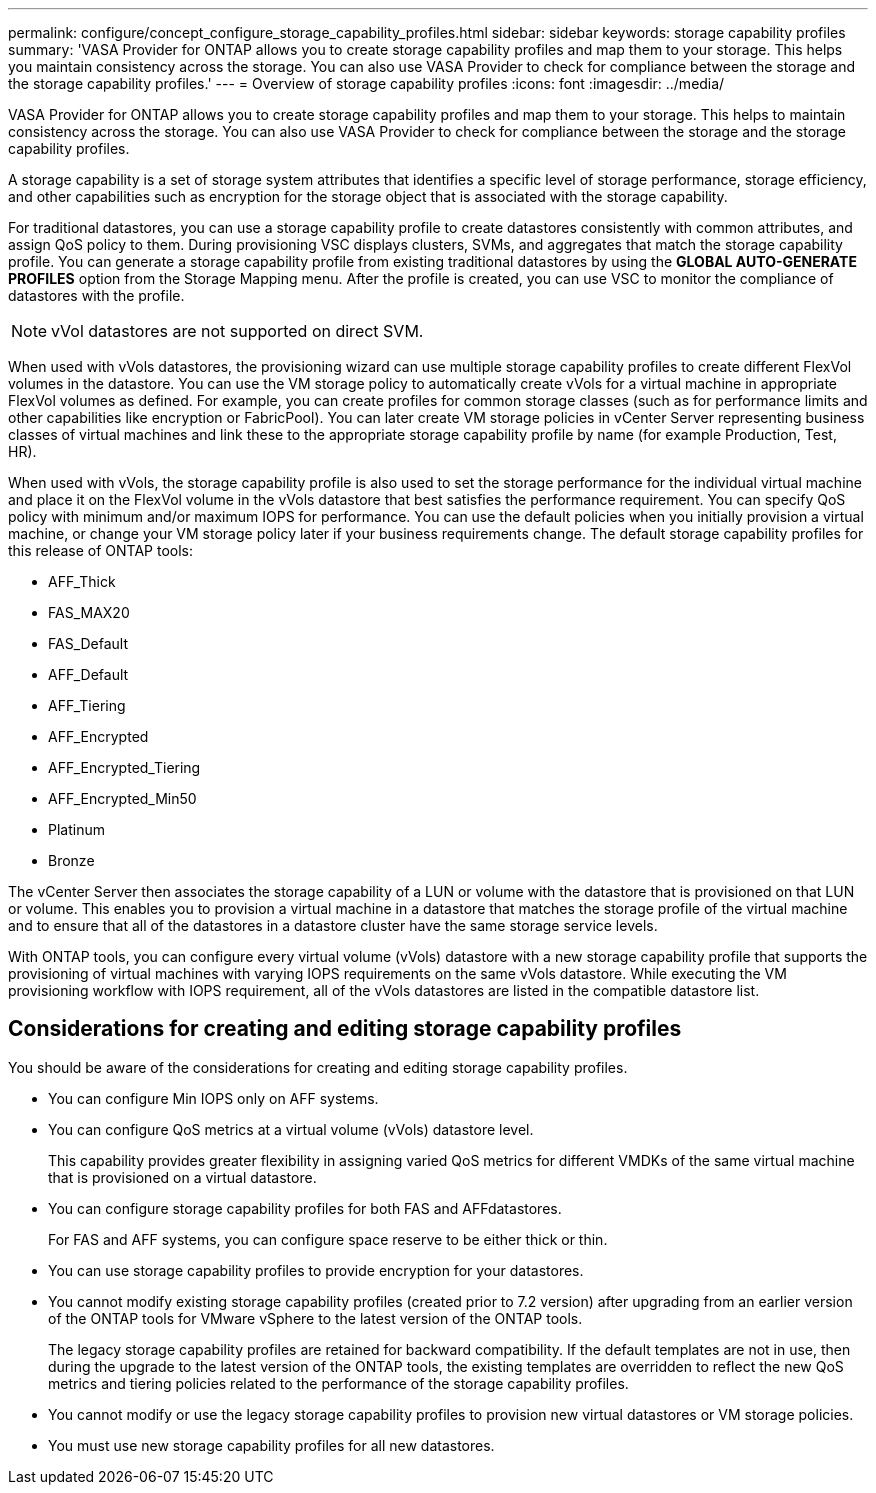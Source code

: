 ---
permalink: configure/concept_configure_storage_capability_profiles.html
sidebar: sidebar
keywords: storage capability profiles
summary: 'VASA Provider for ONTAP allows you to create storage capability profiles and map them to your storage. This helps you maintain consistency across the storage. You can also use VASA Provider to check for compliance between the storage and the storage capability profiles.'
---
= Overview of storage capability profiles
:icons: font
:imagesdir: ../media/

[.lead]
VASA Provider for ONTAP allows you to create storage capability profiles and map them to your storage. This helps to maintain consistency across the storage. You can also use VASA Provider to check for compliance between the storage and the storage capability profiles.

A storage capability is a set of storage system attributes that identifies a specific level of storage performance, storage efficiency, and other capabilities such as encryption for the storage object that is associated with the storage capability.

For traditional datastores, you can use a storage capability profile to create datastores consistently with common attributes, and assign QoS policy to them. During provisioning VSC displays clusters, SVMs, and aggregates that match the storage capability profile. You can generate a storage capability profile from existing traditional datastores by using the *GLOBAL AUTO-GENERATE PROFILES* option from the Storage Mapping menu. After the profile is created, you can use VSC to monitor the compliance of datastores with the profile.

[NOTE]
vVol datastores are not supported on direct SVM.

When used with vVols datastores, the provisioning wizard can use multiple storage capability profiles to create different FlexVol volumes in the datastore. You can use the VM storage policy to automatically create vVols for a virtual machine in appropriate FlexVol volumes as defined. For example, you can create profiles for common storage classes (such as for performance limits and other capabilities like encryption or FabricPool). You can later create VM storage policies in vCenter Server representing business classes of virtual machines and link these to the appropriate storage capability profile by name (for example Production, Test, HR).

When used with vVols, the storage capability profile is also used to set the storage performance for the individual virtual machine and place it on the FlexVol volume in the vVols datastore that best satisfies the performance requirement. You can specify QoS policy with minimum and/or maximum IOPS for performance. You can use the default policies when you initially provision a virtual machine, or change your VM storage policy later if your business requirements change. The default storage capability profiles for this release of ONTAP tools:

* AFF_Thick
* FAS_MAX20
* FAS_Default
* AFF_Default
* AFF_Tiering
* AFF_Encrypted
* AFF_Encrypted_Tiering
* AFF_Encrypted_Min50
* Platinum
* Bronze

The vCenter Server then associates the storage capability of a LUN or volume with the datastore that is provisioned on that LUN or volume. This enables you to provision a virtual machine in a datastore that matches the storage profile of the virtual machine and to ensure that all of the datastores in a datastore cluster have the same storage service levels.

With ONTAP tools, you can configure every virtual volume (vVols) datastore with a new storage capability profile that supports the provisioning of virtual machines with varying IOPS requirements on the same vVols datastore. While executing the VM provisioning workflow with IOPS requirement, all of the vVols datastores are listed in the compatible datastore list.

== Considerations for creating and editing storage capability profiles
You should be aware of the considerations for creating and editing storage capability profiles.

* You can configure Min IOPS only on AFF systems.
* You can configure QoS metrics at a virtual volume (vVols) datastore level.
+
This capability provides greater flexibility in assigning varied QoS metrics for different VMDKs of the same virtual machine that is provisioned on a virtual datastore.

* You can configure storage capability profiles for both FAS and AFFdatastores.
+
For FAS and AFF systems, you can configure space reserve to be either thick or thin.

* You can use storage capability profiles to provide encryption for your datastores.
* You cannot modify existing storage capability profiles (created prior to 7.2 version) after upgrading from an earlier version of the ONTAP tools for VMware vSphere to the latest version of the ONTAP tools.
+
The legacy storage capability profiles are retained for backward compatibility. If the default templates are not in use, then during the upgrade to the latest version of the ONTAP tools, the existing templates are overridden to reflect the new QoS metrics and tiering policies related to the performance of the storage capability profiles.

* You cannot modify or use the legacy storage capability profiles to provision new virtual datastores or VM storage policies.
* You must use new storage capability profiles for all new datastores.
